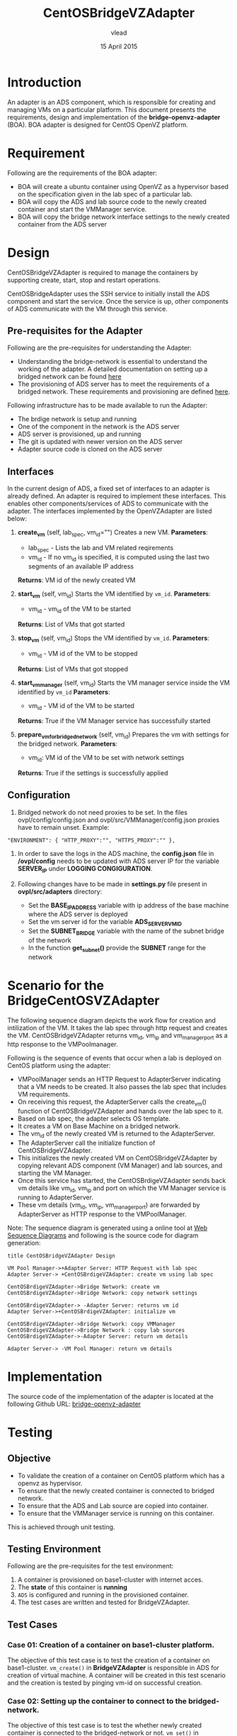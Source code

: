 #+Title: CentOSBridgeVZAdapter
#+Author: vlead
#+Date: 15 April 2015

* Introduction
An adapter is an ADS component, which is responsible for creating and
managing VMs on a particular platform. This document presents the
requirements, design and implementation of the *bridge-openvz-adapter*
(BOA). BOA adapter is designed for CentOS OpenVZ platform.

* Requirement
Following are the requirements of the BOA adapter:
    + BOA will create a ubuntu container using OpenVZ as a
      hypervisor based on the specification given in the lab spec of a
      particular lab.
    + BOA will copy the ADS and lab source code to the newly created
      container and start the VMManager service.
    + BOA will copy the bridge network interface settings to the newly
      created container from the ADS server

* Design
CentOSBridgeVZAdapter is required to manage the containers by
supporting create, start, stop and restart operations.

CentOSBridgeAdapter uses the SSH service to initially install the ADS
component and start the service. Once the service is up, other
components of ADS communicate with the VM through this service.

** Pre-requisites for the Adapter
Following are the pre-requisites for understanding the Adapter:
    + Understanding the bridge-network is essential to understand the
      working of the adapter. A detailed documentation on setting up a
      bridged network can be found [[./bridge-setup.org][here]]
    + The provisioning of ADS server has to meet the requirements of a
      bridged network. These requirements and provisioning are defined
      [[./ads-provisioning.org][here]].
Following infrastructure has to be made available to run the Adapter:    
    + The brdige network is setup and running
    + One of the component in the network is the ADS server
    + ADS server is provisioned, up and running
    + The git is updated with newer version on the ADS server
    + Adapter source code is cloned on the ADS server
** Interfaces
In the current design of ADS, a fixed set of interfaces to an adapter
is already defined. An adapter is required to implement these
interfaces. This enables other components/services of ADS to
communicate with the adapter. The interfaces implemented by the
OpenVZAdapter are listed below:

1. *create_vm* (self, lab_spec, vm_id="")   
   Creates a new VM.
   *Parameters*: 
       + lab_spec - Lists the lab and VM related reqirements
       + vm_id - If no vm_id is specified, it is computed using the
         last two segments of an available IP address
   *Returns*: VM id of the newly created VM

2. *start_vm* (self, vm_id)
   Starts the VM identified by =vm_id=.
   *Parameters*:
       + vm_id - vm_id of the VM to be started
   *Returns*: List of VMs that got started

3. *stop_vm* (self, vm_id)
   Stops the VM identified by =vm_id=.
   *Parameters*:
       + vm_id - VM id of the VM to be stopped
   *Returns*: List of VMs that got stopped

5. *start_vm_manager* (self, vm_id)
   Starts the VM manager service inside the VM identified by =vm_id=
   *Parameters*:
       + vm_id - VM id of the VM to be started
   *Returns*: True if the VM Manager service has successfully started

6. *prepare_vm_for_bridged_network* (self, vm_id)
   Prepares the vm with settings for the bridged network.
   *Parameters*:
       + vm_id: VM id of the VM to be set with network settings
   *Returns*: True if the settings is successfully applied

** Configuration

1) Bridged network do not need proxies to be set. In the files
   ovpl/config/config.json and ovpl/src/VMManager/config.json proxies
   have to remain unset. Example:
#+BEGIN_EXAMPLE
"ENVIRONMENT": { "HTTP_PROXY":"", "HTTPS_PROXY":"" },
#+END_EXAMPLE

2) In order to save the logs in the ADS machine, the *config.json*
   file in */ovpl/config* needs to be updated with ADS server IP for
   the variable *SERVER_IP* under *LOGGING CONGIGURATION*.

3) Following changes have to be made in *settings.py* file present in
   *ovpl/src/adapters* directory:
      + Set the *BASE_IP_ADDRESS* variable with ip address of the base
        machine where the ADS server is deployed
      + Set the vm server id for the variable *ADS_SERVER_VM_ID*
      + Set the *SUBNET_BRIDGE* variable with the name of the subnet
        bridge of the network
      + In the function *get_subnet()* provide the *SUBNET* range for
        the network
	
* Scenario for the BridgeCentOSVZAdapter
The following sequence diagram depicts the work flow for creation and
intilization of the VM. It takes the lab spec through http request and
creates the VM. CentOSBridgeVZAdapter returns vm_id, vm_ip and
vm_manager_port as a http response to the VMPoolmanager.

[[./bridge-adapter-sequence-diagram.png]]

Following is the sequence of events that occur when a lab is deployed
on CentOS platform using the adapter:

    + VMPoolManager sends an HTTP Request to AdapterServer indicating
      that a VM needs to be created. It also passes the lab spec that
      includes VM requirements.
    + On receiving this request, the AdapterServer calls the
      create_vm() function of CentOSBridgeVZAdapter and hands over the
      lab spec to it.
    + Based on lab spec, the adapter selects OS template.
    + It creates a VM on Base Machine on a bridged network.
    + The vm_id of the newly created VM is returned to the
      AdapterServer.
    + The AdapterServer call the initialize function of
      CentOSBridgeVZAdapter.
    + This initializes the newly created VM on CentOSBridgeVZAdapter by
      copying relevant ADS component (VM Manager) and lab sources, and
      starting the VM Manager.
    + Once this service has started, the CentOSBrdigeVZAdapter sends
      back vm details like vm_id, vm_ip and port on which the VM
      Manager service is running to AdapterServer.
    + These vm details (vm_id, vm_ip, vm_manager_port) are forwarded
      by AdapterServer as HTTP response to the VMPoolManager.

Note: The sequence diagram is generated using a online tool at [[https://www.websequencediagrams.com/][Web
Sequence Diagrams]] and following is the source code for diagram
generation:
#+begin_src example
title CentOSBridgeVZAdapter Design

VM Pool Manager->+Adapter Server: HTTP Request with lab spec
Adapter Server-> +CentOSBrdigeVZAdapter: create vm using lab spec

CentOSBrdigeVZAdapter->Bridge Network: create vm
CentOSBrdigeVZAdapter->Bridge Network: copy network settings

CentOSBrdigeVZAdapter-> -Adapter Server: returns vm id
Adapter Server->+CentOSBrdigeVZAdapter: initialize vm

CentOSBrdigeVZAdapter->Bridge Network: copy VMManager
CentOSBrdigeVZAdapter->Bridge Network : copy lab sources
CentOSBrdigeVZAdapter->-Adapter Server: return vm details

Adapter Server-> -VM Pool Manager: return vm details
#+end_src
* Implementation 
The source code of the implementation of the adapter is located at the
following Github URL:
[[https://github.com/vlead/ovpl/tree/bridge-openvz-adapter][bridge-openvz-adapter]]
* Testing
** Objective
+ To validate the creation of a container on CentOS platform which has
  a openvz as hypervisor.
+ To ensure that the newly created container is connected to bridged network.
+ To ensure that the ADS and Lab source are copied into container.
+ To ensure that the VMManager service is running on this container.

This is achieved through unit testing.

** Testing Environment
Following are the pre-requisites for the test environment:
1. A container is provisioned on base1-cluster with internet acces.
2. The *state* of this container is *running*
3. =ADS= is configured and running in the provisioned container.
4. The test cases are written and tested for BridgeVZAdapter.

** Test Cases
*** Case 01: Creation of a container on base1-cluster platform.
The objective of this test case is to test the creation of a container
on base1-cluster. =vm_create()= in *BridgeVZAdapter* is responsible in
ADS for creation of virtual machine. A container will be created in
this test scenario and the creation is tested by pinging vm-id on
successful creation.

*** Case 02: Setting up the container to connect to the bridged-network.
The objective of this test case is to test the whether newly created
container is connected to the bridged-network or not. =vm_set()= in
*BridgeVZAdapter* is responsible in ADS for setup container. A
container will be set in this test scenario and tested by pinging
container-ip on successful setup.

*** Case 03: Copying ADS and Lab source code to newly created container.
The objective of this test case is to test the whether ADS and Labs
source code is copied into the newly created container. =copy_files()=
in *BridgeVZAdapter* is responsible in ADS for copying these files. In
this test scenario look for =ovpl= and =labs= folders in newly created
container at =/root/=.

*** Case 04: Checking if VMManager service is running successfully
The objective of this is to test whether the VMManager service is
running successfully on the newly created container on base1-cluster. =init_vm()= in *BridgeVZAdapter* is responsible in ADS for intializing service.

*** Implementation of test cases
The implementation code for all above test case scenarios can be found [[https://github.com/vlead/ovpl/blob/bridge-openvz-adapter/tests/test_bridge_openvz_adapter.py][here]]
